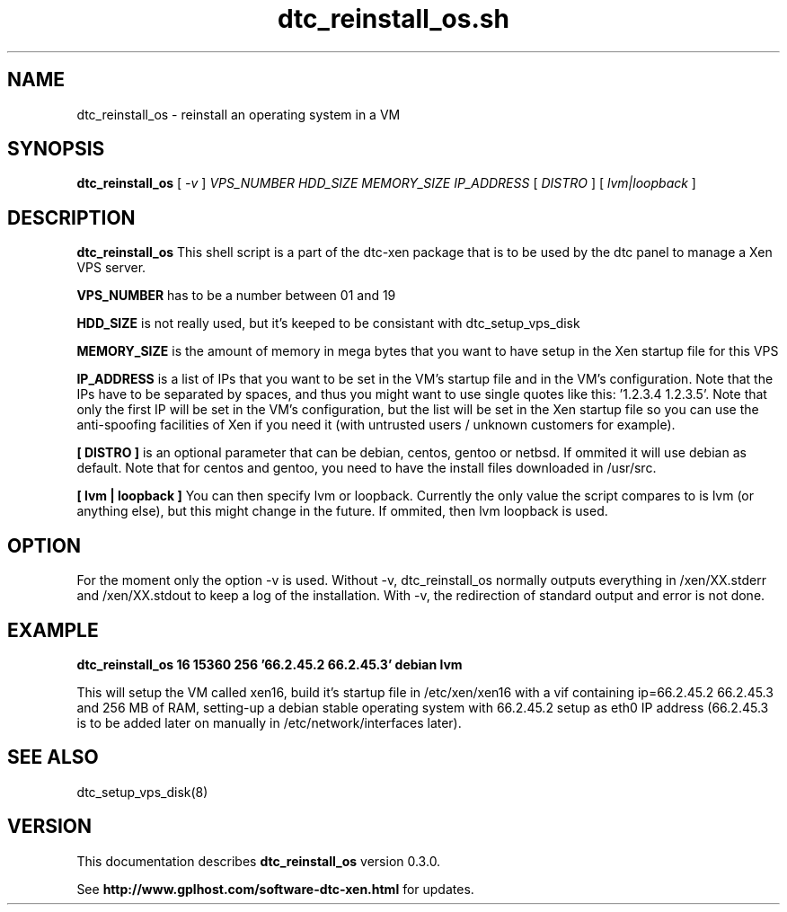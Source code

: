 .TH dtc_reinstall_os.sh 8
.SH NAME
dtc_reinstall_os \- reinstall an operating system in a VM
.SH SYNOPSIS
.B dtc_reinstall_os
[
.I -v
]
.I VPS_NUMBER
.I HDD_SIZE
.I MEMORY_SIZE
.I IP_ADDRESS
[
.I DISTRO
]
[
.I lvm|loopback
]

.SH DESCRIPTION
.B dtc_reinstall_os
This shell script is a part of the dtc-xen
package that is to be used by the dtc panel
to manage a Xen VPS server.

.B VPS_NUMBER
has to be a number between 01 and 19

.B HDD_SIZE
is not really used, but it's keeped to be consistant with dtc_setup_vps_disk

.B MEMORY_SIZE
is the amount of memory in mega bytes that you want to have setup
in the Xen startup file for this VPS

.B IP_ADDRESS
is a list of IPs that you want to be set in the VM's startup file and
in the VM's configuration. Note that the IPs have to be separated by spaces,
and thus you might want to use single quotes like this: '1.2.3.4 1.2.3.5'. Note
that only the first IP will be set in the VM's configuration, but the list will
be set in the Xen startup file so you can use the anti-spoofing facilities of
Xen if you need it (with untrusted users / unknown customers for example).

.B [ DISTRO ]
is an optional parameter that can be debian, centos, gentoo or netbsd.
If ommited it will use debian as default. Note that for centos and gentoo,
you need to have the install files downloaded in /usr/src.

.B [ lvm | loopback ]
You can then specify lvm or loopback. Currently the only value the script compares
to is lvm (or anything else), but this might change in the future. If ommited, then
lvm loopback is used.

.SH "OPTION"

For the moment only the option -v is used. Without -v, dtc_reinstall_os normally
outputs everything in /xen/XX.stderr and /xen/XX.stdout to keep a log of the
installation. With -v, the redirection of standard output and error is not done.

.SH "EXAMPLE"

.B dtc_reinstall_os 16 15360 256 '66.2.45.2 66.2.45.3' debian lvm

This will setup the VM called xen16, build it's startup file in /etc/xen/xen16 with
a vif containing ip=66.2.45.2 66.2.45.3 and 256 MB of RAM, setting-up a debian
stable operating system with 66.2.45.2 setup as eth0 IP address (66.2.45.3 is to
be added later on manually in /etc/network/interfaces later).

.SH "SEE ALSO"

dtc_setup_vps_disk(8)

.SH "VERSION"
This documentation describes
.B dtc_reinstall_os
version 0.3.0.

See
.B http://www.gplhost.com/software-dtc-xen.html
for updates.
